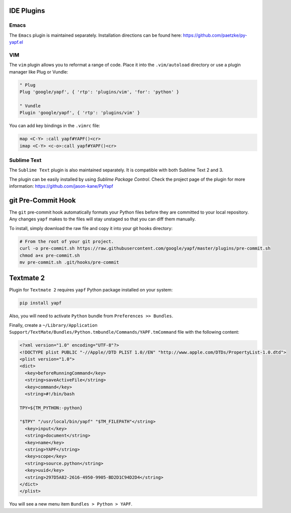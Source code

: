 ===========
IDE Plugins
===========

Emacs
=====

The ``Emacs`` plugin is maintained separately. Installation directions can be
found here: https://github.com/paetzke/py-yapf.el

VIM
===

The ``vim`` plugin allows you to reformat a range of code. Place it into the
``.vim/autoload`` directory or use a plugin manager like Plug or Vundle:

.. code-block:: vim

     " Plug
     Plug 'google/yapf', { 'rtp': 'plugins/vim', 'for': 'python' }

     " Vundle
     Plugin 'google/yapf', { 'rtp': 'plugins/vim' }


You can add key bindings in the ``.vimrc`` file:

.. code-block:: vim

    map <C-Y> :call yapf#YAPF()<cr>
    imap <C-Y> <c-o>:call yapf#YAPF()<cr>

Sublime Text
============

The ``Sublime Text`` plugin is also maintained separately. It is compatible
with both Sublime Text 2 and 3.

The plugin can be easily installed by using *Sublime Package Control*. Check
the project page of the plugin for more information:
https://github.com/jason-kane/PyYapf

===================
git Pre-Commit Hook
===================

The ``git`` pre-commit hook automatically formats your Python files before they
are committed to your local repository. Any changes ``yapf`` makes to the files
will stay unstaged so that you can diff them manually.

To install, simply download the raw file and copy it into your git hooks
directory:

.. code-block:: bash

    # From the root of your git project.
    curl -o pre-commit.sh https://raw.githubusercontent.com/google/yapf/master/plugins/pre-commit.sh
    chmod a+x pre-commit.sh
    mv pre-commit.sh .git/hooks/pre-commit

==========
Textmate 2
==========

Plugin for ``Textmate 2`` requires ``yapf`` Python package installed on your
system:

.. code-block:: shell

    pip install yapf

Also, you will need to activate ``Python`` bundle from ``Preferences >>
Bundles``.

Finally, create a ``~/Library/Application
Support/TextMate/Bundles/Python.tmbundle/Commands/YAPF.tmCommand`` file with
the following content:

.. code-block:: xml

    <?xml version="1.0" encoding="UTF-8"?>
    <!DOCTYPE plist PUBLIC "-//Apple//DTD PLIST 1.0//EN" "http://www.apple.com/DTDs/PropertyList-1.0.dtd">
    <plist version="1.0">
    <dict>
      <key>beforeRunningCommand</key>
      <string>saveActiveFile</string>
      <key>command</key>
      <string>#!/bin/bash

    TPY=${TM_PYTHON:-python}

    "$TPY" "/usr/local/bin/yapf" "$TM_FILEPATH"</string>
      <key>input</key>
      <string>document</string>
      <key>name</key>
      <string>YAPF</string>
      <key>scope</key>
      <string>source.python</string>
      <key>uuid</key>
      <string>297D5A82-2616-4950-9905-BD2D1C94D2D4</string>
    </dict>
    </plist>

You will see a new menu item ``Bundles > Python > YAPF``.
